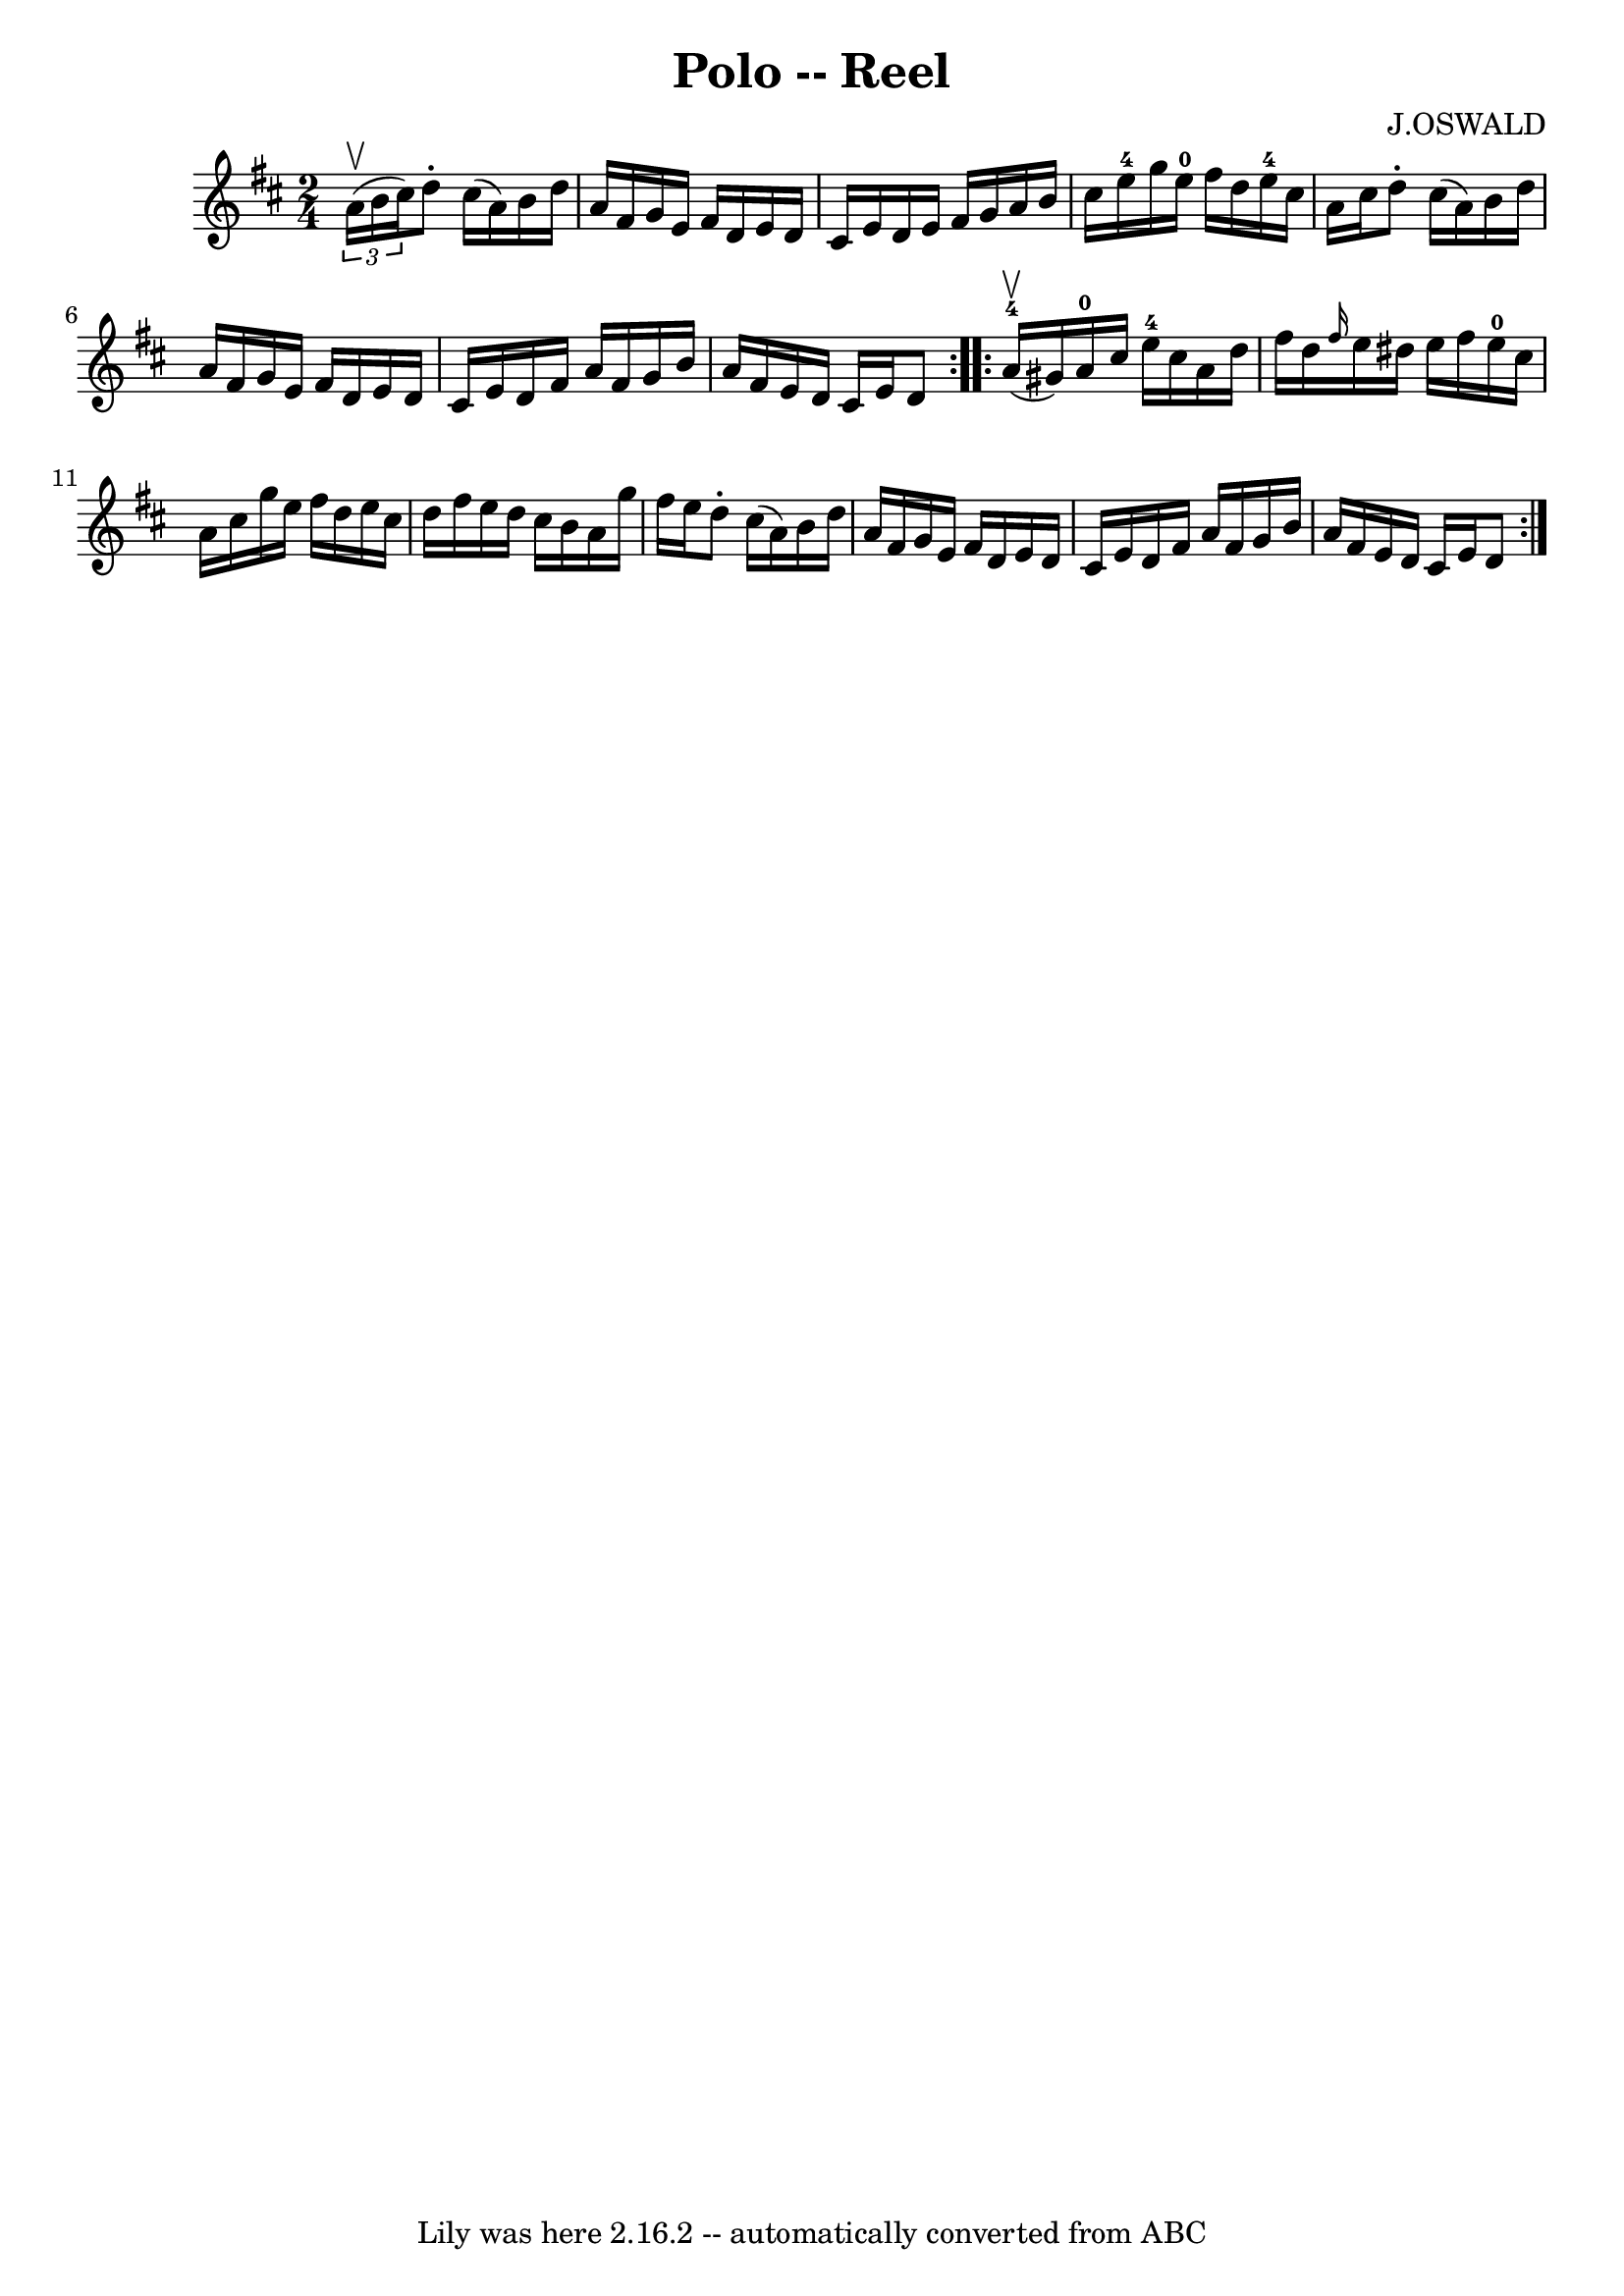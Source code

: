 \version "2.7.40"
\header {
	book = "Ryan's Mammoth Collection"
	composer = "J.OSWALD"
	crossRefNumber = "1"
	footnotes = "\\\\246"
	tagline = "Lily was here 2.16.2 -- automatically converted from ABC"
	title = "Polo -- Reel"
}
voicedefault =  {
\set Score.defaultBarType = "empty"

\repeat volta 2 {
\time 2/4 \key d \major   \times 2/3 { a'16^\upbow(b'16 cis''16) } 
|
 d''8 -. cis''16 (a'16) b'16 d''16 a'16 fis'16   
 |
 g'16 e'16 fis'16 d'16 e'16 d'16 cis'16 e'16    
|
 d'16 e'16 fis'16 g'16 a'16 b'16 cis''16 e''16 
-4   |
 g''16 e''16-0 fis''16 d''16 e''16-4   
cis''16 a'16 cis''16    |
 d''8 -. cis''16 (a'16)   
b'16 d''16 a'16 fis'16    |
 g'16 e'16 fis'16 d'16    
e'16 d'16 cis'16 e'16    |
 d'16 fis'16 a'16 fis'16   
 g'16 b'16 a'16 fis'16    |
 e'16 d'16 cis'16 e'16    
d'8  }     \repeat volta 2 { a'16-4^\upbow(gis'16) |
       
a'16-0 cis''16 e''16-4 cis''16 a'16 d''16 fis''16    
d''16    |
 \grace { fis''16  } e''16 dis''16 e''16 fis''16 
 e''16-0 cis''16 a'16 cis''16    |
 g''16 e''16    
fis''16 d''16 e''16 cis''16 d''16 fis''16    |
 e''16    
d''16 cis''16 b'16 a'16 g''16 fis''16 e''16    |
     
d''8 -. cis''16 (a'16) b'16 d''16 a'16 fis'16    |
   
g'16 e'16 fis'16 d'16 e'16 d'16 cis'16 e'16    |
   
d'16 fis'16 a'16 fis'16 g'16 b'16 a'16 fis'16    |
  
 e'16 d'16 cis'16 e'16 d'8  }   
}

\score{
    <<

	\context Staff="default"
	{
	    \voicedefault 
	}

    >>
	\layout {
	}
	\midi {}
}
